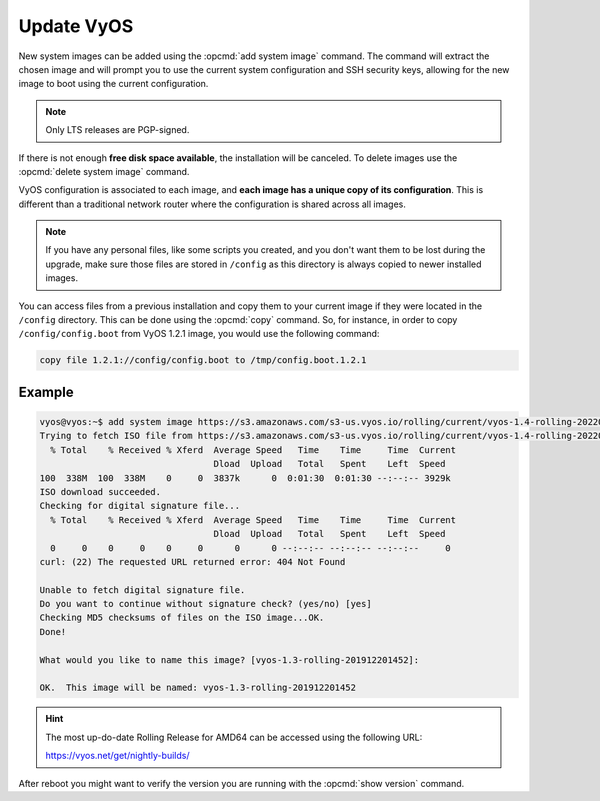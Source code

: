 .. _update_vyos:

Update VyOS
===========

New system images can be added using the :opcmd:`add system image`
command. The command will extract the chosen image and will prompt you
to use the current system configuration and SSH security keys, allowing
for the new image to boot using the current configuration.

.. note:: Only LTS releases are PGP-signed.

.. opcmd:: add system image <url | path> [vrf name]
   [username user [password pass]]

   Use this command to install a new system image. You can reach the
   image from the web (``http://``, ``https://``) or from your local system,
   e.g.  /tmp/vyos-1.2.3-amd64.iso.

   The `add system image` command also supports installing new versions
   of VyOS through an optional given VRF. Also if URL in question requires
   authentication, you can specify an optional username and password via
   the commandline which will be passed as "Basic-Auth" to the server.

If there is not enough **free disk space available**, the installation
will be canceled. To delete images use the :opcmd:`delete system image`
command.

VyOS configuration is associated to each image, and **each image has a
unique copy of its configuration**. This is different than a traditional
network router where the configuration is shared across all images.

.. note:: If you have any personal files, like some scripts you created,
   and you don't want them to be lost during the upgrade, make sure
   those files are stored in ``/config`` as this directory is always copied
   to newer installed images.

You can access files from a previous installation and copy them to your
current image if they were located in the ``/config`` directory. This
can be done using the :opcmd:`copy` command. So, for instance, in order
to copy ``/config/config.boot`` from VyOS 1.2.1 image, you would use the
following command:

.. code::

   copy file 1.2.1://config/config.boot to /tmp/config.boot.1.2.1


Example
"""""""

.. code-block:: none

     vyos@vyos:~$ add system image https://s3.amazonaws.com/s3-us.vyos.io/rolling/current/vyos-1.4-rolling-202201120317-amd64.iso
     Trying to fetch ISO file from https://s3.amazonaws.com/s3-us.vyos.io/rolling/current/vyos-1.4-rolling-202201120317-amd64.iso
       % Total    % Received % Xferd  Average Speed   Time    Time     Time  Current
                                      Dload  Upload   Total   Spent    Left  Speed
     100  338M  100  338M    0     0  3837k      0  0:01:30  0:01:30 --:--:-- 3929k
     ISO download succeeded.
     Checking for digital signature file...
       % Total    % Received % Xferd  Average Speed   Time    Time     Time  Current
                                      Dload  Upload   Total   Spent    Left  Speed
       0     0    0     0    0     0      0      0 --:--:-- --:--:-- --:--:--     0
     curl: (22) The requested URL returned error: 404 Not Found

     Unable to fetch digital signature file.
     Do you want to continue without signature check? (yes/no) [yes]
     Checking MD5 checksums of files on the ISO image...OK.
     Done!

     What would you like to name this image? [vyos-1.3-rolling-201912201452]:

     OK.  This image will be named: vyos-1.3-rolling-201912201452


.. hint:: The most up-do-date Rolling Release for AMD64 can be accessed using
   the following URL:
   
   https://vyos.net/get/nightly-builds/

After reboot you might want to verify the version you are running with
the :opcmd:`show version` command.
